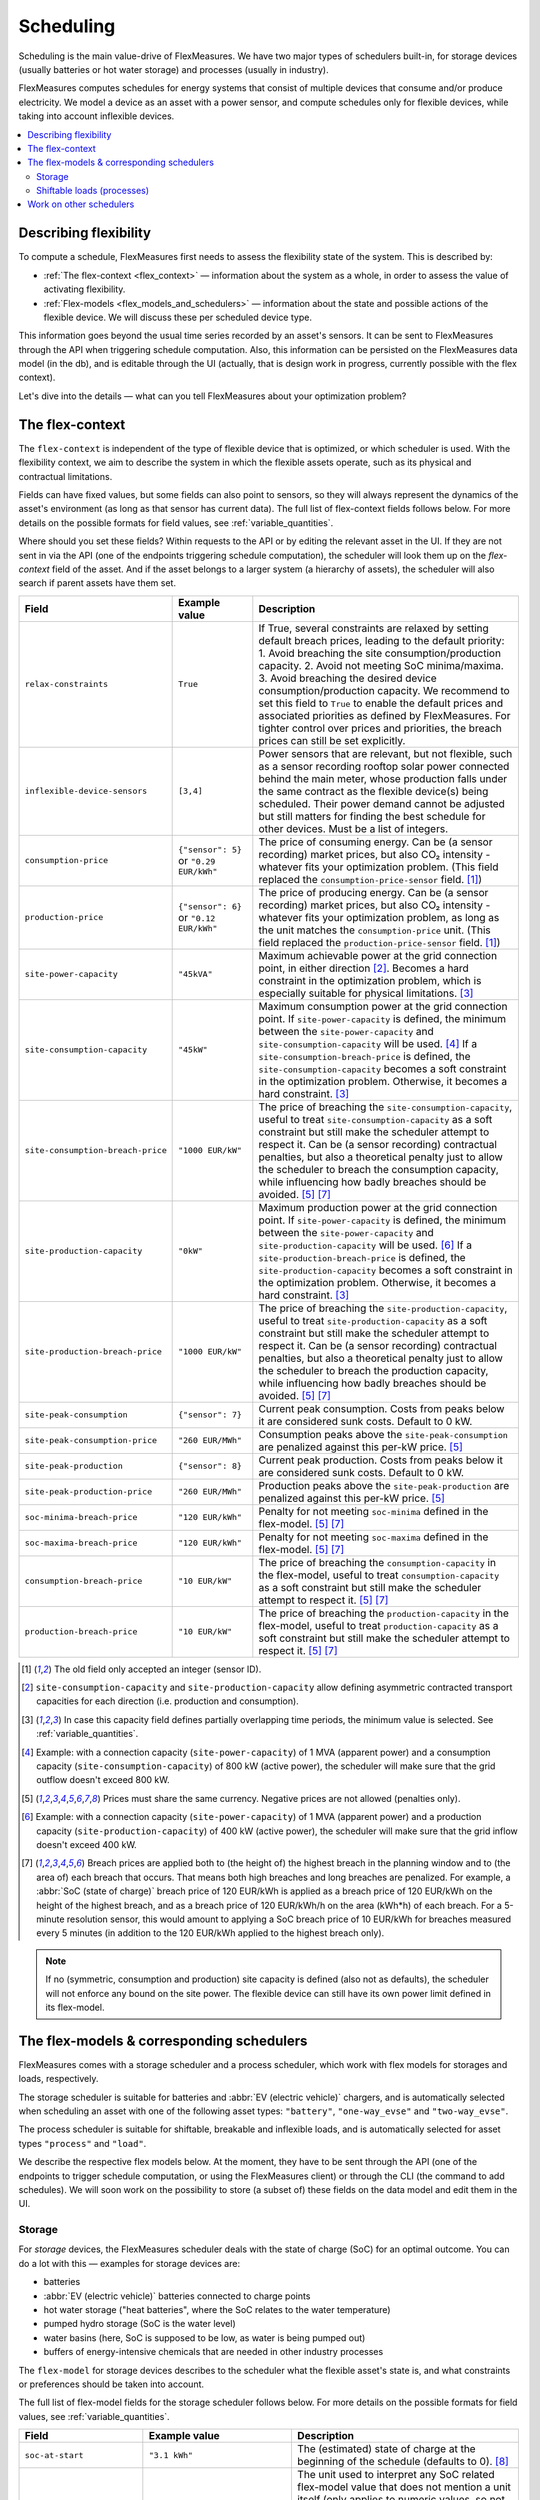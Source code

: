 .. _scheduling:

Scheduling 
===========

Scheduling is the main value-drive of FlexMeasures. We have two major types of schedulers built-in, for storage devices (usually batteries or hot water storage) and processes (usually in industry).

FlexMeasures computes schedules for energy systems that consist of multiple devices that consume and/or produce electricity.
We model a device as an asset with a power sensor, and compute schedules only for flexible devices, while taking into account inflexible devices.

.. contents::
    :local:
    :depth: 2


.. _describing_flexibility:

Describing flexibility
----------------------

To compute a schedule, FlexMeasures first needs to assess the flexibility state of the system.
This is described by:

- :ref:`The flex-context <flex_context>` ― information about the system as a whole, in order to assess the value of activating flexibility.
- :ref:`Flex-models <flex_models_and_schedulers>`  ― information about the state and possible actions of the flexible device. We will discuss these per scheduled device type.

This information goes beyond the usual time series recorded by an asset's sensors. It can be sent to FlexMeasures through the API when triggering schedule computation.
Also, this information can be persisted on the FlexMeasures data model (in the db), and is editable through the UI (actually, that is design work in progress, currently possible with the flex context).

Let's dive into the details ― what can you tell FlexMeasures about your optimization problem?


.. _flex_context:

The flex-context
-----------------

The ``flex-context`` is independent of the type of flexible device that is optimized, or which scheduler is used.
With the flexibility context, we aim to describe the system in which the flexible assets operate, such as its physical and contractual limitations.

Fields can have fixed values, but some fields can also point to sensors, so they will always represent the dynamics of the asset's environment (as long as that sensor has current data).
The full list of flex-context fields follows below.
For more details on the possible formats for field values, see :ref:`variable_quantities`.

Where should you set these fields?
Within requests to the API or by editing the relevant asset in the UI.
If they are not sent in via the API (one of the endpoints triggering schedule computation), the scheduler will look them up on the `flex-context` field of the asset.
And if the asset belongs to a larger system (a hierarchy of assets), the scheduler will also search if parent assets have them set.



.. list-table::
   :header-rows: 1
   :widths: 20 25 90

   * - Field
     - Example value
     - Description
   * - ``relax-constraints``
     - ``True``
     - If True, several constraints are relaxed by setting default breach prices, leading to the default priority:
       1. Avoid breaching the site consumption/production capacity.
       2. Avoid not meeting SoC minima/maxima.
       3. Avoid breaching the desired device consumption/production capacity.
       We recommend to set this field to ``True`` to enable the default prices and associated priorities as defined by FlexMeasures.
       For tighter control over prices and priorities, the breach prices can still be set explicitly.
   * - ``inflexible-device-sensors``
     - ``[3,4]``
     - Power sensors that are relevant, but not flexible, such as a sensor recording rooftop solar power connected behind the main meter, whose production falls under the same contract as the flexible device(s) being scheduled.
       Their power demand cannot be adjusted but still matters for finding the best schedule for other devices. Must be a list of integers.
   * - ``consumption-price``
     - ``{"sensor": 5}``
       or
       ``"0.29 EUR/kWh"``
     - The price of consuming energy. Can be (a sensor recording) market prices, but also CO₂ intensity - whatever fits your optimization problem. (This field replaced the ``consumption-price-sensor`` field. [#old_sensor_field]_)
   * - ``production-price``
     - ``{"sensor": 6}``
       or
       ``"0.12 EUR/kWh"``
     - The price of producing energy.
       Can be (a sensor recording) market prices, but also CO₂ intensity - whatever fits your optimization problem, as long as the unit matches the ``consumption-price`` unit. (This field replaced the ``production-price-sensor`` field. [#old_sensor_field]_)
   * - ``site-power-capacity``
     - ``"45kVA"``
     - Maximum achievable power at the grid connection point, in either direction [#asymmetric]_.
       Becomes a hard constraint in the optimization problem, which is especially suitable for physical limitations. [#minimum_capacity_overlap]_
   * - ``site-consumption-capacity``
     - ``"45kW"``
     - Maximum consumption power at the grid connection point.
       If ``site-power-capacity`` is defined, the minimum between the ``site-power-capacity`` and ``site-consumption-capacity`` will be used. [#consumption]_
       If a ``site-consumption-breach-price`` is defined, the ``site-consumption-capacity`` becomes a soft constraint in the optimization problem.
       Otherwise, it becomes a hard constraint. [#minimum_capacity_overlap]_
   * - ``site-consumption-breach-price``
     - ``"1000 EUR/kW"``
     - The price of breaching the ``site-consumption-capacity``, useful to treat ``site-consumption-capacity`` as a soft constraint but still make the scheduler attempt to respect it.
       Can be (a sensor recording) contractual penalties, but also a theoretical penalty just to allow the scheduler to breach the consumption capacity, while influencing how badly breaches should be avoided. [#penalty_field]_ [#breach_field]_
   * - ``site-production-capacity``
     - ``"0kW"``
     - Maximum production power at the grid connection point.
       If ``site-power-capacity`` is defined, the minimum between the ``site-power-capacity`` and ``site-production-capacity`` will be used. [#production]_
       If a ``site-production-breach-price`` is defined, the ``site-production-capacity`` becomes a soft constraint in the optimization problem.
       Otherwise, it becomes a hard constraint. [#minimum_capacity_overlap]_
   * - ``site-production-breach-price``
     - ``"1000 EUR/kW"``
     - The price of breaching the ``site-production-capacity``, useful to treat ``site-production-capacity`` as a soft constraint but still make the scheduler attempt to respect it.
       Can be (a sensor recording) contractual penalties, but also a theoretical penalty just to allow the scheduler to breach the production capacity, while influencing how badly breaches should be avoided. [#penalty_field]_ [#breach_field]_
   * - ``site-peak-consumption``
     - ``{"sensor": 7}``
     - Current peak consumption.
       Costs from peaks below it are considered sunk costs. Default to 0 kW.
   * - ``site-peak-consumption-price``
     - ``"260 EUR/MWh"``
     - Consumption peaks above the ``site-peak-consumption`` are penalized against this per-kW price. [#penalty_field]_
   * - ``site-peak-production``
     - ``{"sensor": 8}``
     - Current peak production.
       Costs from peaks below it are considered sunk costs. Default to 0 kW.
   * - ``site-peak-production-price``
     - ``"260 EUR/MWh"``
     - Production peaks above the ``site-peak-production`` are penalized against this per-kW price. [#penalty_field]_
   * - ``soc-minima-breach-price``
     - ``"120 EUR/kWh"``
     - Penalty for not meeting ``soc-minima`` defined in the flex-model. [#penalty_field]_ [#breach_field]_
   * - ``soc-maxima-breach-price``
     - ``"120 EUR/kWh"``
     - Penalty for not meeting ``soc-maxima`` defined in the flex-model. [#penalty_field]_ [#breach_field]_
   * - ``consumption-breach-price``
     - ``"10 EUR/kW"``
     - The price of breaching the ``consumption-capacity`` in the flex-model, useful to treat ``consumption-capacity`` as a soft constraint but still make the scheduler attempt to respect it. [#penalty_field]_ [#breach_field]_
   * - ``production-breach-price``
     - ``"10 EUR/kW"``
     - The price of breaching the ``production-capacity`` in the flex-model, useful to treat ``production-capacity`` as a soft constraint but still make the scheduler attempt to respect it. [#penalty_field]_ [#breach_field]_

.. [#old_sensor_field] The old field only accepted an integer (sensor ID).

.. [#asymmetric] ``site-consumption-capacity`` and ``site-production-capacity`` allow defining asymmetric contracted transport capacities for each direction (i.e. production and consumption).

.. [#minimum_capacity_overlap] In case this capacity field defines partially overlapping time periods, the minimum value is selected. See :ref:`variable_quantities`.

.. [#consumption] Example: with a connection capacity (``site-power-capacity``) of 1 MVA (apparent power) and a consumption capacity (``site-consumption-capacity``) of 800 kW (active power), the scheduler will make sure that the grid outflow doesn't exceed 800 kW.

.. [#penalty_field] Prices must share the same currency. Negative prices are not allowed (penalties only).

.. [#production] Example: with a connection capacity (``site-power-capacity``) of 1 MVA (apparent power) and a production capacity (``site-production-capacity``) of 400 kW (active power), the scheduler will make sure that the grid inflow doesn't exceed 400 kW.

.. [#breach_field] Breach prices are applied both to (the height of) the highest breach in the planning window and to (the area of) each breach that occurs.
                   That means both high breaches and long breaches are penalized.
                   For example, a :abbr:`SoC (state of charge)` breach price of 120 EUR/kWh is applied as a breach price of 120 EUR/kWh on the height of the highest breach, and as a breach price of 120 EUR/kWh/h on the area (kWh*h) of each breach.
                   For a 5-minute resolution sensor, this would amount to applying a SoC breach price of 10 EUR/kWh for breaches measured every 5 minutes (in addition to the 120 EUR/kWh applied to the highest breach only).

.. note:: If no (symmetric, consumption and production) site capacity is defined (also not as defaults), the scheduler will not enforce any bound on the site power.
          The flexible device can still have its own power limit defined in its flex-model.


.. _flex_models_and_schedulers:

The flex-models & corresponding schedulers
-------------------------------------------

FlexMeasures comes with a storage scheduler and a process scheduler, which work with flex models for storages and loads, respectively.

The storage scheduler is suitable for batteries and :abbr:`EV (electric vehicle)` chargers, and is automatically selected when scheduling an asset with one of the following asset types: ``"battery"``, ``"one-way_evse"`` and ``"two-way_evse"``.

The process scheduler is suitable for shiftable, breakable and inflexible loads, and is automatically selected for asset types ``"process"`` and ``"load"``.


We describe the respective flex models below.
At the moment, they have to be sent through the API (one of the endpoints to trigger schedule computation, or using the FlexMeasures client) or through the CLI (the command to add schedules).
We will soon work on the possibility to store (a subset of) these fields on the data model and edit them in the UI.


Storage
^^^^^^^^

For *storage* devices, the FlexMeasures scheduler deals with the state of charge (SoC) for an optimal outcome.
You can do a lot with this ― examples for storage devices are:

- batteries
- :abbr:`EV (electric vehicle)` batteries connected to charge points
- hot water storage ("heat batteries", where the SoC relates to the water temperature)
- pumped hydro storage (SoC is the water level)
- water basins (here, SoC is supposed to be low, as water is being pumped out)
- buffers of energy-intensive chemicals that are needed in other industry processes


The ``flex-model`` for storage devices describes to the scheduler what the flexible asset's state is,
and what constraints or preferences should be taken into account.

The full list of flex-model fields for the storage scheduler follows below.
For more details on the possible formats for field values, see :ref:`variable_quantities`.

.. list-table::
   :header-rows: 1
   :widths: 20 40 80

   * - Field
     - Example value
     - Description 
   * - ``soc-at-start``
     - ``"3.1 kWh"``
     - The (estimated) state of charge at the beginning of the schedule (defaults to 0). [#quantity_field]_
   * - ``soc-unit``
     - ``"kWh"`` or ``"MWh"``
     - The unit used to interpret any SoC related flex-model value that does not mention a unit itself (only applies to numeric values, so not to string values).
       However, we advise to mention the unit in each field explicitly (for instance, ``"3.1 kWh"`` rather than ``3.1``).
       Enumerated option only.
   * - ``soc-min``
     - ``"2.5 kWh"``
     - A constant lower boundary for all values in the schedule (defaults to 0). [#quantity_field]_
   * - ``soc-max``
     - ``"7 kWh"``
     - A constant upper boundary for all values in the schedule (defaults to max soc target, if provided). [#quantity_field]_
   * - ``soc-minima``
     - ``[{"datetime": "2024-02-05T08:00:00+01:00", value: "8.2 kWh"}]``
     - Set points that form lower boundaries, e.g. to target a full car battery in the morning (defaults to NaN values). [#maximum_overlap]_
   * - ``soc-maxima``
     - ``{"value": "51 kWh", "start": "2024-02-05T12:00:00+01:00", "end": "2024-02-05T13:30:00+01:00"}``
     - Set points that form upper boundaries at certain times (defaults to NaN values). [#minimum_overlap]_
   * - ``soc-targets``
     - ``[{"datetime": "2024-02-05T08:00:00+01:00", value: "3.2 kWh"}]``
     - Exact set point(s) that the scheduler needs to realize (defaults to NaN values).
   * - ``soc-gain``
     - ``[".1kWh"]``
     - SoC gain per time step, e.g. from a secondary energy source (defaults to zero).
   * - ``soc-usage``
     - ``[{"sensor": 23}]``
     - SoC reduction per time step, e.g. from a load or heat sink (defaults to zero).
   * - ``roundtrip-efficiency``
     - ``"90%"``
     - Below 100%, this represents roundtrip losses (of charging & discharging), usually used for batteries. Can be percent or ratio ``[0,1]`` (defaults to 100%). [#quantity_field]_
   * - ``charging-efficiency``
     - ``".9"``
     - Apply efficiency losses only at time of charging, not across roundtrip (defaults to 100%).
   * - ``discharging-efficiency``
     - ``"90%"``
     - Apply efficiency losses only at time of discharging, not across roundtrip (defaults to 100%).
   * - ``storage-efficiency``
     - ``"99.9%"``
     - This can encode losses over time, so each time step the energy is held longer leads to higher losses (defaults to 100%). Also read [#storage_efficiency]_ about applying this value per time step across longer time spans.
   * - ``prefer-charging-sooner``
     - ``True``
     - Tie-breaking policy to apply if conditions are stable, which signals a preference to charge sooner rather than later (defaults to True). It also signals a preference to discharge later. Boolean option only.
   * - ``prefer-curtailing-later``
     - ``True``
     - Tie-breaking policy to apply if conditions are stable, which signals a preference to curtail both consumption and production later, whichever is applicable (defaults to True). Boolean option only.
   * - ``power-capacity``
     - ``"50kW"``
     - Device-level power constraint. How much power can be applied to this asset (defaults to the Sensor attribute ``capacity_in_mw``). [#minimum_overlap]_
   * - ``consumption-capacity``
     - ``{"sensor": 56}``
     - Device-level power constraint on consumption. How much power can be drawn by this asset. [#minimum_overlap]_
   * - ``production-capacity``
     - ``"0kW"`` (only consumption)
     - Device-level power constraint on production. How much power can be supplied by this asset. For :abbr:`PV (photovoltaic solar panels)` curtailment, set this to reference your sensor containing PV power forecasts. [#minimum_overlap]_

.. [#quantity_field] Can only be set as a fixed quantity.

.. [#maximum_overlap] In case this field defines partially overlapping time periods, the maximum value is selected. See :ref:`variable_quantities`.

.. [#minimum_overlap] In case this field defines partially overlapping time periods, the minimum value is selected. See :ref:`variable_quantities`.

.. [#storage_efficiency] The storage efficiency (e.g. 95% or 0.95) to use for the schedule is applied over each time step equal to the sensor resolution. For example, a storage efficiency of 95 percent per (absolute) day, for scheduling a 1-hour resolution sensor, should be passed as a storage efficiency of :math:`0.95^{1/24} = 0.997865`.

For more details on the possible formats for field values, see :ref:`variable_quantities`.

Usually, not the whole flexibility model is needed.
FlexMeasures can infer missing values in the flex model, and even get them (as default) from the sensor's attributes.

You can add new storage schedules with the CLI command ``flexmeasures add schedule for-storage``.

If you model devices that *buffer* energy (e.g. thermal energy storage systems connected to heat pumps), we can use the same flexibility parameters described above for storage devices.
However, here are some tips to model a buffer correctly:

   - Describe the thermal energy content in kWh or MWh.
   - Set ``soc-minima`` to the accumulative usage forecast.
   - Set ``charging-efficiency`` to the sensor describing the :abbr:`COP (coefficient of performance)` values.
   - Set ``storage-efficiency`` to a value below 100% to model (heat) loss.

What happens if the flex model describes an infeasible problem for the storage scheduler? Excellent question!
It is highly important for a robust operation that these situations still lead to a somewhat good outcome.
From our practical experience, we derived a ``StorageFallbackScheduler``.
It simplifies an infeasible situation by just starting to charge, discharge, or do neither,
depending on the first target state of charge and the capabilities of the asset.

Of course, we also log a failure in the scheduling job, so it's important to take note of these failures. Often, mis-configured flex models are the reason.

For a hands-on tutorial on using some of the storage flex-model fields, head over to :ref:`tut_v2g` use case and `the API documentation for triggering schedules <../api/v3_0.html#post--api-v3_0-assets-(id)-schedules-trigger>`_.

Finally, are you interested in the linear programming details behind the storage scheduler?
Then head over to :ref:`storage_device_scheduler`!
You can also review the current flex-model for storage in the code, at ``flexmeasures.data.schemas.scheduling.storage.StorageFlexModelSchema``.


Shiftable loads (processes)
^^^^^^^^^^^^^^^^^^^^^^^^^^

For *processes* that can be shifted or interrupted, but have to happen at a constant rate (of consumption), FlexMeasures provides the ``ProcessScheduler``.
Some examples from practice (usually industry) could be:

- A centrifuge's daily work of combing through sludge water. Depends on amount of sludge present.
- Production processes with a target amount of output until the end of the current shift. The target usually comes out of production planning.
- Application of coating under hot temperature, with fixed number of times it needs to happen before some deadline.   
   
.. list-table::
   :header-rows: 1
   :widths: 20 25 90

   * - Field
     - Example value
     - Description 
   * - ``power``
     - ``"15kW"``
     - Nominal power of the load.
   * - ``duration``
     - ``"PT4H"``
     - Time that the load needs to lasts.
   * - ``optimization_direction``
     - ``"MAX"``
     - Objective of the scheduler, to maximize (``"MAX"``) or minimize (``"MIN"``).
   * - ``time_restrictions``
     - ``[{"start": "2015-01-02T08:00:00+01:00", "duration": "PT2H"}]`` 
     - Time periods in which the load cannot be scheduled to run.
   * - ``process_type``
     - ``"INFLEXIBLE"``, ``"SHIFTABLE"`` or ``"BREAKABLE"``
     - Is the load inflexible and should it run as soon as possible? Or can the process's start time be shifted? Or can it even be broken up into smaller segments?

You can review the current flex-model for processes in the code, at ``flexmeasures.data.schemas.scheduling.process.ProcessSchedulerFlexModelSchema``.

You can add new shiftable-process schedules with the CLI command ``flexmeasures add schedule for-process``.

.. note:: Currently, the ``ProcessScheduler`` uses only the ``consumption-price`` field of the flex-context, so it ignores any site capacities and inflexible devices.


Work on other schedulers
--------------------------

We believe the two schedulers (and their flex-models) we describe here are covering a lot of use cases already.
Here are some thoughts on further innovation:

- Writing your own scheduler.
  You can always write your own scheduler (see :ref:`plugin_customization`).
  You then might want to add your own flex model, as well.
  FlexMeasures will let the scheduler decide which flexibility model is relevant and how it should be validated.
- We also aim to model situations with more than one flexible asset, and that have different types of flexibility (e.g. EV charging and smart heating in the same site).
  This is ongoing architecture design work, and therefore happens in development settings, until we are happy with the outcomes.
  Thoughts welcome :)
- Aggregating flexibility of a group of assets (e.g. a neighborhood) and optimizing its aggregated usage (e.g. for grid congestion support) is also an exciting direction for expansion.
